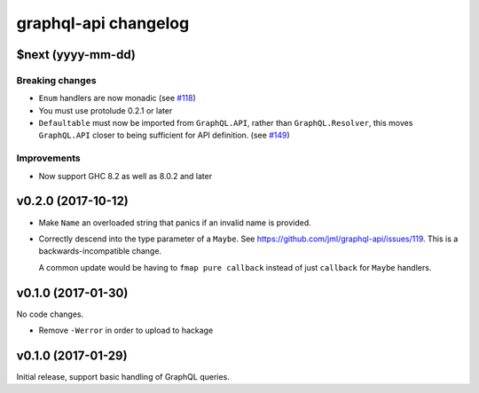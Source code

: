 =====================
graphql-api changelog
=====================

$next (yyyy-mm-dd)
==================

Breaking changes
----------------

* ``Enum`` handlers are now monadic (see `#118`_)
* You must use protolude 0.2.1 or later
* ``Defaultable`` must now be imported from ``GraphQL.API``, rather than ``GraphQL.Resolver``,
  this moves ``GraphQL.API`` closer to being sufficient for API definition. (see `#149`_)

Improvements
------------

* Now support GHC 8.2 as well as 8.0.2 and later

.. _`#118`: https://github.com/jml/graphql-api/issues/118
.. _`#149`: https://github.com/haskell-graphql/graphql-api/issues/149

v0.2.0 (2017-10-12)
===================

* Make ``Name`` an overloaded string that panics if an invalid name is
  provided.
* Correctly descend into the type parameter of a ``Maybe``. See https://github.com/jml/graphql-api/issues/119.
  This is a backwards-incompatible change.

  A common update would be having to ``fmap pure callback`` instead of just ``callback``
  for ``Maybe`` handlers.


v0.1.0 (2017-01-30)
===================

No code changes.

* Remove ``-Werror`` in order to upload to hackage


v0.1.0 (2017-01-29)
===================

Initial release, support basic handling of GraphQL queries.
